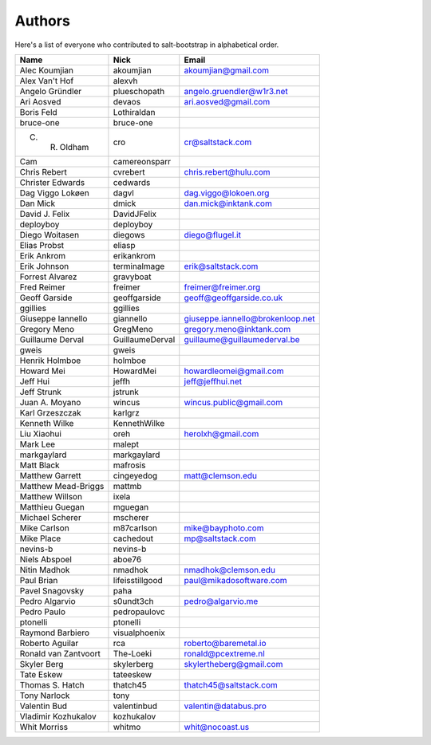 Authors
=======

Here's a list of everyone who contributed to salt-bootstrap in alphabetical
order.

==========================  =====================  ============================
Name                        Nick                   Email
==========================  =====================  ============================
Alec Koumjian               akoumjian              akoumjian@gmail.com
Alex Van't Hof              alexvh
Angelo Gründler             plueschopath           angelo.gruendler@w1r3.net
Ari Aosved                  devaos                 ari.aosved@gmail.com
Boris Feld                  Lothiraldan
bruce-one                   bruce-one
C. R. Oldham                cro                    cr@saltstack.com
Cam                         camereonsparr
Chris Rebert                cvrebert               chris.rebert@hulu.com
Christer Edwards            cedwards
Dag Viggo Lokøen            dagvl                  dag.viggo@lokoen.org
Dan Mick                    dmick                  dan.mick@inktank.com
David J. Felix              DavidJFelix
deployboy                   deployboy
Diego Woitasen              diegows                diego@flugel.it
Elias Probst                eliasp
Erik Ankrom                 erikankrom
Erik Johnson                terminalmage           erik@saltstack.com
Forrest Alvarez             gravyboat
Fred Reimer                 freimer                freimer@freimer.org
Geoff Garside               geoffgarside           geoff@geoffgarside.co.uk
ggillies                    ggillies
Giuseppe Iannello           giannello              giuseppe.iannello@brokenloop.net
Gregory Meno                GregMeno               gregory.meno@inktank.com
Guillaume Derval            GuillaumeDerval        guillaume@guillaumederval.be
gweis                       gweis
Henrik Holmboe              holmboe
Howard Mei                  HowardMei              howardleomei@gmail.com
Jeff Hui                    jeffh                  jeff@jeffhui.net
Jeff Strunk                 jstrunk
Juan A. Moyano              wincus                 wincus.public@gmail.com
Karl Grzeszczak             karlgrz
Kenneth Wilke               KennethWilke
Liu Xiaohui                 oreh                   herolxh@gmail.com
Mark Lee                    malept
markgaylard                 markgaylard
Matt Black                  mafrosis
Matthew Garrett             cingeyedog             matt@clemson.edu
Matthew Mead-Briggs         mattmb
Matthew Willson             ixela
Matthieu Guegan             mguegan
Michael Scherer             mscherer
Mike Carlson                m87carlson             mike@bayphoto.com
Mike Place                  cachedout              mp@saltstack.com
nevins-b                    nevins-b
Niels Abspoel               aboe76
Nitin Madhok                nmadhok                nmadhok@clemson.edu
Paul Brian                  lifeisstillgood        paul@mikadosoftware.com
Pavel Snagovsky             paha
Pedro Algarvio              s0undt3ch              pedro@algarvio.me
Pedro Paulo                 pedropaulovc
ptonelli                    ptonelli
Raymond Barbiero            visualphoenix
Roberto Aguilar             rca                    roberto@baremetal.io
Ronald van Zantvoort        The-Loeki              ronald@pcextreme.nl
Skyler Berg                 skylerberg             skylertheberg@gmail.com
Tate Eskew                  tateeskew
Thomas S. Hatch             thatch45               thatch45@saltstack.com
Tony Narlock                tony
Valentin Bud                valentinbud            valentin@databus.pro
Vladimir Kozhukalov         kozhukalov
Whit Morriss                whitmo                 whit@nocoast.us
==========================  =====================  ============================
